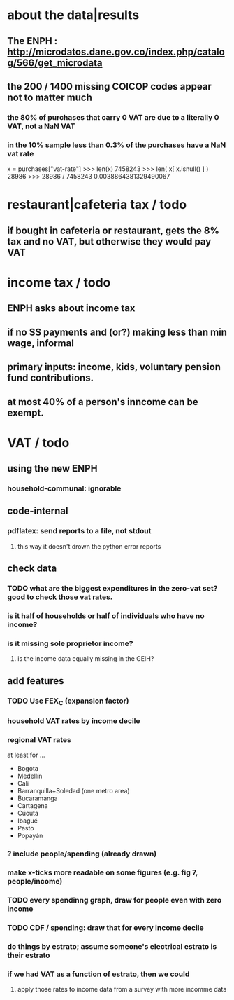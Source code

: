 * about the data|results
** The ENPH : http://microdatos.dane.gov.co/index.php/catalog/566/get_microdata
** the 200 / 1400 missing COICOP codes appear not to matter much
*** the 80% of purchases that carry 0 VAT are due to a literally 0 VAT, not a NaN VAT
*** in the 10% sample less than 0.3% of the purchases have a NaN vat rate
x = purchases["vat-rate"]
>>> len(x)
7458243
>>> len( x[ x.isnull() ] )
28986
>>> 28986 / 7458243
0.0038864381329490067
* restaurant|cafeteria tax / todo
** if bought in cafeteria or restaurant, gets the 8% tax and no VAT, but otherwise they would pay VAT
* income tax / todo
** ENPH asks about income tax
** if no SS payments and (or?) making less than min wage, informal
** primary inputs: income, kids, voluntary pension fund contributions.
** at most 40% of a person's inncome can be exempt.
* VAT / todo
** using the new ENPH
*** household-communal: ignorable
** code-internal
*** pdflatex: send reports to a file, not stdout
**** this way it doesn't drown the python error reports
** check data
*** TODO what are the biggest expenditures in the zero-vat set? good to check those vat rates.
*** is it half of households or half of individuals who have no income?
*** is it missing sole proprietor income?
**** is the income data equally missing in the GEIH?
** add features
*** TODO Use FEX_C (expansion factor)
*** household VAT rates by income decile
*** regional VAT rates
at least for ...
  - Bogota
  - Medellín
  - Cali
  - Barranquilla+Soledad (one metro area)
  - Bucaramanga
  - Cartagena
  - Cúcuta
  - Ibagué
  - Pasto
  - Popayán
*** ? include people/spending (already drawn)
*** make x-ticks more readable on some figures (e.g. fig 7, people/income)
*** TODO every spendinng graph, draw for people even with zero income
*** TODO CDF / spending: draw that for every income decile
*** do things by estrato; assume someone's electrical estrato is their estrato
*** if we had VAT as a function of estrato, then we could
**** apply those rates to income data from a survey with more incomme data
